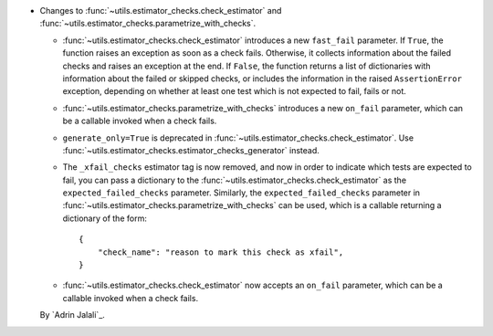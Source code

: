 - Changes to :func:`~utils.estimator_checks.check_estimator` and
  :func:`~utils.estimator_checks.parametrize_with_checks`.

  - :func:`~utils.estimator_checks.check_estimator` introduces a new ``fast_fail``
    parameter. If ``True``, the function raises an exception as soon as a check
    fails. Otherwise, it collects information about the failed checks and raises
    an exception at the end. If ``False``, the function returns a list of
    dictionaries with information about the failed or skipped checks, or includes
    the information in the raised ``AssertionError`` exception, depending on whether
    at least one test which is not expected to fail, fails or not.

  - :func:`~utils.estimator_checks.parametrize_with_checks` introduces a new
    ``on_fail`` parameter, which can be a callable invoked when a check fails.

  - ``generate_only=True`` is deprecated in
    :func:`~utils.estimator_checks.check_estimator`. Use
    :func:`~utils.estimator_checks.estimator_checks_generator` instead.

  - The ``_xfail_checks`` estimator tag is now removed, and now in order to indicate
    which tests are expected to fail, you can pass a dictionary to the
    :func:`~utils.estimator_checks.check_estimator` as the ``expected_failed_checks``
    parameter. Similarly, the ``expected_failed_checks`` parameter in
    :func:`~utils.estimator_checks.parametrize_with_checks` can be used, which is a
    callable returning a dictionary of the form::

        {
            "check_name": "reason to mark this check as xfail",
        }

  - :func:`~utils.estimator_checks.check_estimator` now accepts an ``on_fail``
    parameter, which can be a callable invoked when a check fails.

  By `Adrin Jalali`_.
